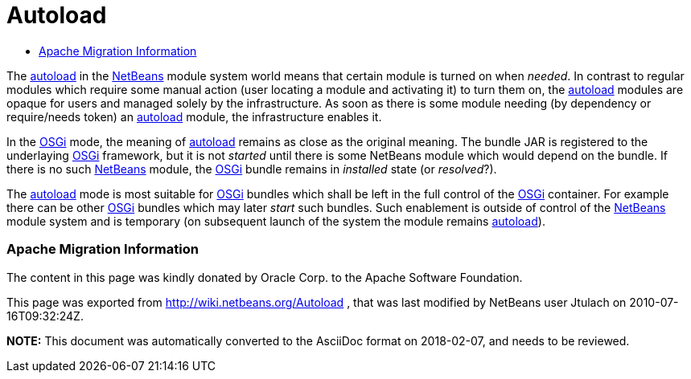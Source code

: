 // 
//     Licensed to the Apache Software Foundation (ASF) under one
//     or more contributor license agreements.  See the NOTICE file
//     distributed with this work for additional information
//     regarding copyright ownership.  The ASF licenses this file
//     to you under the Apache License, Version 2.0 (the
//     "License"); you may not use this file except in compliance
//     with the License.  You may obtain a copy of the License at
// 
//       http://www.apache.org/licenses/LICENSE-2.0
// 
//     Unless required by applicable law or agreed to in writing,
//     software distributed under the License is distributed on an
//     "AS IS" BASIS, WITHOUT WARRANTIES OR CONDITIONS OF ANY
//     KIND, either express or implied.  See the License for the
//     specific language governing permissions and limitations
//     under the License.
//

= Autoload
:jbake-type: wiki
:jbake-tags: wiki, devfaq, needsreview
:jbake-status: published
:keywords: Apache NetBeans wiki Autoload
:description: Apache NetBeans wiki Autoload
:toc: left
:toc-title:
:syntax: true

The link:autoload.asciidoc[autoload] in the link:NetBeans.asciidoc[NetBeans] module system world means that certain module is turned on when _needed_. In contrast to regular modules which require some manual action (user locating a module and activating it) to turn them on, the link:autoload.asciidoc[autoload] modules are opaque for users and managed solely by the infrastructure. As soon as there is some module needing (by dependency or require/needs token) an link:autoload.asciidoc[autoload] module, the infrastructure enables it.

In the link:Netigso.asciidoc[OSGi] mode, the meaning of link:autoload.asciidoc[autoload] remains as close as the original meaning. The bundle JAR is registered to the underlaying link:OSGi.asciidoc[OSGi] framework, but it is not _started_ until there is some NetBeans module which would depend on the bundle. If there is no such link:NetBeans.asciidoc[NetBeans] module, the link:OSGi.asciidoc[OSGi] bundle remains in _installed_ state (or _resolved_?).

The link:autoload.asciidoc[autoload] mode is most suitable for link:OSGi.asciidoc[OSGi] bundles which shall be left in the full control of the link:OSGi.asciidoc[OSGi] container. For example there can be other link:OSGi.asciidoc[OSGi] bundles which may later _start_ such bundles. Such enablement is outside of control of the link:NetBeans.asciidoc[NetBeans] module system and is temporary (on subsequent launch of the system the module remains link:autoload.asciidoc[autoload]).

=== Apache Migration Information

The content in this page was kindly donated by Oracle Corp. to the
Apache Software Foundation.

This page was exported from link:http://wiki.netbeans.org/Autoload[http://wiki.netbeans.org/Autoload] , 
that was last modified by NetBeans user Jtulach 
on 2010-07-16T09:32:24Z.


*NOTE:* This document was automatically converted to the AsciiDoc format on 2018-02-07, and needs to be reviewed.
